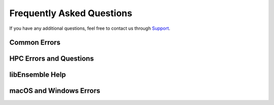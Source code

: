 ==========================
Frequently Asked Questions
==========================

If you have any additional questions, feel free to contact us through Support_.

.. _Support: https://libensemble.readthedocs.io/en/latest/quickstart.html#support

Common Errors
-------------

.. dropdown:: **"Manager only - must be at least one worker (2 MPI tasks)" when running with multiprocessing and multiple workers specified.**

  If your code was recently switched from MPI to multiprocessing,
  make sure that :class:`libE_specs<libensemble.specs.LibeSpecs>` is populated
  with ``"comms": "local"`` and ``"nworkers": [int]``.

.. dropdown:: **"AssertionError: alloc_f did not return any work, although all workers are idle."**

  This error occurs when the manager is waiting although all workers are idle.
  Note that a worker can be in a persistent state but is marked as idle
  when it has returned data to the manager and is ready to receive work.

  Some possible causes of this error are:

  - An MPI libEnsemble run was initiated with only one process, resulting in one
    manager but no workers. Similarly, the error may arise when running with only
    two processes when using a persistent generator. The generator will occupy
    one worker, leaving none to run simulation functions.

  - An error in the allocation function. For example, perhaps the allocation
    waiting for all requested evaluations to be returned (e.g, before starting a
    new generator), but this condition
    is not returning True even though all scheduled evaluations have returned. This
    can be due to incorrect implementation (e.g., it has not considered points that
    are cancelled or paused or in some other state that prevents the allocation
    function from sending them out to workers).

  - A persistent worker (usually a generator) has sent a message back to the manager
    but is still performing work and may return further points. In this case, consider
    starting the generator in :ref:`active_recv<gen_active_recv>` mode. This can be
    specified in the allocation function and will cause the worker to maintain its
    active status.

  - A persistent worker has requested resources that prevents any simulations from
    taking place. By default, persistent workers hold onto resources even when not
    active. This may require the worker to return from persistent mode.

  - When returning points to a persistent generator (often the top code block in
    allocation functions). For example, ``support.avail_worker_ids(persistent=EVAL_GEN_TAG)``
    Make sure that the ``EVAL_GEN_TAG`` is specified and not just ``persistent=True``.

.. dropdown:: **I keep getting: "Not enough processors per worker to honor arguments." when using the Executor. Can I submit tasks to allocated processors anyway?**

  You may have set `enforce_worker_core_bounds` to True when setting
  up the Executor. Also, the resource manager can be completely disabled
  with::

      libE_specs["disable_resource_manager"] = True

  Note that the Executor ``submit()`` method has a parameter ``hyperthreads``
  which will attempt to use all hyperthreads/SMT threads available if set to ``True``.

.. dropdown:: **FileExistsError: [Errno 17] File exists: "./ensemble"**

  This can happen when libEnsemble tries to create ensemble or simulation directories
  that already exist from previous runs. To avoid this, ensure the ensemble directory
  paths are unique by appending some unique value to ``libE_specs["ensemble_dir_path"]``

.. dropdown:: **PETSc and MPI errors with "[unset]: write_line error; fd=-1 buf=:cmd=abort exitcode=59"**

  with ``python [test with PETSc].py --comms local --nworkers 4``

  This error occurs on some platforms when using PETSc with libEnsemble
  in ``local`` (multiprocessing) mode. We believe this is due to PETSc initializing MPI
  before libEnsemble forks processes using multiprocessing. The recommended solution
  is running libEnsemble in MPI mode. An alternative solution may be using a serial
  build of PETSc.

  .. note::
      This error may depend on how multiprocessing handles an existing MPI
      communicator in a particular platform.

HPC Errors and Questions
------------------------

.. dropdown:: **Why does libEnsemble hang on certain systems when running with MPI?**

  Another symptom may be the manager only communicating with Worker 1. This issue
  may occur if matching probes, which mpi4py uses by default, are not supported
  by the communications fabric, like Intel's Truescale (TMI) fabric. This can be
  solved by switching fabrics or disabling matching probes before the MPI module
  is first imported.

  Add these two lines BEFORE ``from mpi4py import MPI``::

      import mpi4py
      mpi4py.rc.recv_mprobe = False

  Also see https://software.intel.com/en-us/articles/python-mpi4py-on-intel-true-scale-and-omni-path-clusters.

.. dropdown:: **can't open hfi unit: -1 (err=23) - [13] MPI startup(): tmi fabric is not available and fallback fabric is not enabled**

  This may occur on TMI when libEnsemble Python processes have been launched to a
  node and these, in turn, execute tasks on the node; creating too many processes
  for the available contexts. Note that while processes can share contexts, the
  system is confused by the fact that there are two phases: first libEnsemble
  processes and then subprocesses to run user tasks. The solution is to either
  reduce the number of processes running or to specify a fallback fabric through
  environment variables::

      unset I_MPI_FABRICS
      export I_MPI_FABRICS_LIST=tmi,tcp
      export I_MPI_FALLBACK=1

  Alternatively, libEnsemble can be run in central mode where all workers run on dedicated
  nodes while launching all tasks onto other nodes. To do this add a node for libEnsemble,
  and add ``libE_specs["dedicated_mode"] = True`` to your calling script.

.. dropdown:: **What does "_pickle.UnpicklingError: invalid load key, "\x00"." indicate?**

  This has been observed with the OFA fabric when using mpi4py and usually
  indicates MPI messages aren't being received correctly. The solution
  is to either switch fabric or turn off matching probes. See the answer for "Why
  does libEnsemble hang on certain systems when running with MPI?"

  For more information see https://bitbucket.org/mpi4py/mpi4py/issues/102/unpicklingerror-on-commrecv-after-iprobe.

.. dropdown:: **srun: Job \*\*\*\*\*\* step creation temporarily disabled, retrying (Requested nodes are busy)**

  When running on a SLURM system, this implies that you are trying to run on a resource
  that is already dedicated to another task. The reason can vary, some reasons are:

  - All the contexts are in use. This has occurred when using TMI fabric on clusters.
    See question **can't open hfi unit: -1 (err=23)** for more info.

  - All the memory is assigned to the first job-step (srun application), due to a default
    exclusive mode scheduling policy. This has been observed on `Perlmutter`_ and `SDF`_.

    In some cases using these environment variables will stop the issue::

      export SLURM_EXACT=1
      export SLURM_MEM_PER_NODE=0

    Alternatively, this can be resolved by limiting the memory and other
    resources given to each task using the ``--exact`` `option to srun`_ along with other
    relevant options. For example::

        srun --exact -n 4 -c 1 --mem-per-cpu=4G

    would ensure that one CPU and 4 Gigabytes of memory are assigned to each MPI process.
    The amount of memory should be determined by the memory on the node divided by
    the number of CPUs. In the executor, this can be expressed via the ``extra_args`` option.

    If libEnsemble is sharing nodes with submitted tasks (user applications launched by workers),
    then you may need to do this for your launch of libEnsemble also, ensuring there are enough
    resources for both the libEnsemble manager and workers and the launched tasks. If this is
    complicated, we recommended using a :doc:`dedicated node for libEnsemble<platforms/platforms_index>`.

  .. _option to srun: https://docs.nersc.gov/systems/perlmutter/running-jobs/#single-gpu-tasks-in-parallel
  .. _Perlmutter: https://docs.nersc.gov/systems/perlmutter
  .. _SDF: https://sdf.slac.stanford.edu/public/doc/#/?id=what-is-the-sdf

libEnsemble Help
----------------

.. dropdown:: **How can I debug specific libEnsemble processes?**

  This is most easily addressed when running libEnsemble locally. Try

  ``mpiexec -np [num processes] xterm -e "python [calling script].py"``

  to launch an xterm terminal window specific to each process. Mac users will
  need to install xQuartz_.

  If running in ``local`` mode, try using one of the ``ForkablePdb``
  routines in ``libensemble.tools`` to set breakpoints and debug similarly
  to ``pdb``. How well this works varies by system. ::

      from libensemble.tools import ForkablePdb
      ForkablePdb().set_trace()

.. _xQuartz: https://www.xquartz.org/

.. dropdown:: **Can I use the MPI Executor when running libEnsemble with multiprocessing?**

  **Yes**. The Executor type determines only how libEnsemble workers
  execute and interact with user applications and is *independent* of ``comms`` chosen
  for manager/worker communications.

.. dropdown:: **How can I disable libEnsemble's output files?**

  Set ``libE_specs["disable_log_files"]`` to ``True``.

  If libEnsemble aborts on an exception, the History array and ``persis_info``
  dictionaries will be dumped. This can be suppressed by
  setting ``libE_specs["save_H_and_persis_on_abort"]`` to ``False``.

  See :doc:`here<history_output_logging>` for more information about these files.

.. dropdown:: **How can I silence libEnsemble or prevent printed warnings?**

  Some logger messages at or above the ``MANAGER_WARNING`` level are mirrored
  to stderr automatically. To disable this, set the minimum stderr displaying level
  to ``CRITICAL`` via the following::

      from libensemble import logger
      logger.set_stderr_level("CRITICAL")

  This effectively puts libEnsemble in silent mode.

  See the :ref:`Logger Configuration<logger_config>` docs for more information.

macOS and Windows Errors
------------------------

.. _faqwindows:

.. dropdown:: **Can I run libEnsemble on Windows?**

  Although we have run many libEnsemble workflows successfully on Windows using
  both MPI and local comms, Windows is not rigorously supported. We highly
  recommend Unix-like systems. Windows tends to produce more platform-specific
  issues that are difficult to reproduce and troubleshoot.

.. dropdown:: **Windows - How can I run libEnsemble with MPI comms?**

  We have run Windows workflows with MPI comms. However, as most MPI
  distributions have either dropped Windows support (MPICH and Open MPI) or are
  no longer being maintained (``msmpi``), we cannot guarantee success.

  We recommend experimenting with the many Unix-like
  emulators, containers, virtual machines, and other such systems. The
  `Installing PETSc On Microsoft Windows`_ documentation contains valuable
  information.

  Otherwise, install ``msmpi`` and ``mpi4py`` from conda and experiment, or use ``local`` comms.

.. _`Installing PETSc On Microsoft Windows`: https://petsc.org/release/install/windows/#recommended-installation-methods

.. dropdown:: **Windows - "A required privilege is not held by the client"**

  Assuming you were trying to use the ``sim_dir_symlink_files`` or ``gen_dir_symlink_files`` options, this indicates that to
  allow libEnsemble to create symlinks, you need to run your current ``cmd`` shell as administrator.

  **"RuntimeError: An attempt has been made to start a new process... this probably means that you are not using fork...
  " if __name__ == "__main__": freeze_support() ...**

  You need to place your main entrypoint code underneath an ``if __name__ == "__main__":`` block.

  Explanation: Python chooses one of three methods to start new processes when using multiprocessing
  (``--comms local`` with libEnsemble). These are ``"fork"``, ``"spawn"``, and ``"forkserver"``. ``"fork"``
  is the default on Unix, and in our experience is quicker and more reliable, but ``"spawn"`` is the default
  on Windows and macOS (See the `Python multiprocessing docs`_).

  Prior to libEnsemble v0.9.2, if libEnsemble detected macOS, it would automatically switch the multiprocessing
  method to ``"fork"``. We decided to stop doing this to avoid overriding defaults and compatibility issues with
  some libraries.

  If you'd prefer to use ``"fork"`` or not reformat your code, you can set the
  multiprocessing start method by placing
  the following near the top of your calling script::

    import multiprocessing
    multiprocessing.set_start_method("fork", force=True)

.. _`Python multiprocessing docs`: https://docs.python.org/3/library/multiprocessing.html

.. dropdown:: **"macOS - Fatal error in MPI_Init_thread: Other MPI error, error stack: ... gethostbyname failed"**

  Resolve this by appending ``127.0.0.1   [your hostname]`` to /etc/hosts.
  Unfortunately, ``127.0.0.1   localhost`` isn't satisfactory for preventing this.

.. dropdown:: **macOS - How do I stop the Firewall Security popups when running with the Executor?**

  There are several ways to address this nuisance, but all involve trial and error.
  An easy (but insecure) solution is temporarily disabling the firewall through
  System Preferences -> Security & Privacy -> Firewall -> Turn Off Firewall.
  Alternatively, adding a firewall "Allow incoming connections" rule can be
  attempted for the offending executable. We've had limited success running
  ``sudo codesign --force --deep --sign - /path/to/application.app``
  on our executables, then confirming the next alerts for the executable
  and ``mpiexec.hydra``.
